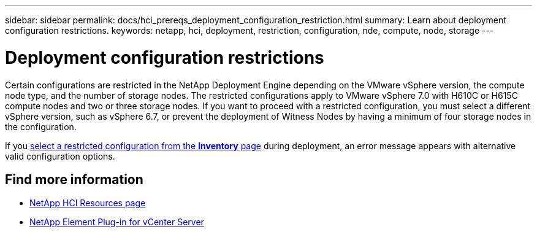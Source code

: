 ---
sidebar: sidebar
permalink: docs/hci_prereqs_deployment_configuration_restriction.html
summary: Learn about deployment configuration restrictions.
keywords: netapp, hci, deployment, restriction, configuration, nde, compute, node, storage
---

= Deployment configuration restrictions
:hardbreaks:
:nofooter:
:icons: font
:linkattrs:
:imagesdir: ../media/

[.lead]
Certain configurations are restricted in the NetApp Deployment Engine depending on the VMware vSphere version, the compute node type, and the number of storage nodes. The restricted configurations apply to VMware vSphere 7.0 with H610C or H615C compute nodes and two or three storage nodes. If you want to proceed with a restricted configuration, you must select a different vSphere version, such as vSphere 6.7, or prevent the deployment of Witness Nodes by having a minimum of four storage nodes in the configuration.

If you link:task_nde_select_inventory.html[select a restricted configuration from the *Inventory* page] during deployment, an error message appears with alternative valid configuration options.

[discrete]
== Find more information
*	https://www.netapp.com/hybrid-cloud/hci-documentation/[NetApp HCI Resources page^]
*	https://docs.netapp.com/us-en/vcp/index.html[NetApp Element Plug-in for vCenter Server^]
